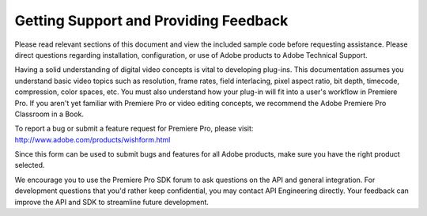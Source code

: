 .. _intro/getting-support:

Getting Support and Providing Feedback
################################################################################

Please read relevant sections of this document and view the included sample code before requesting assistance. Please direct questions regarding installation, configuration, or use of Adobe products to Adobe Technical Support.

Having a solid understanding of digital video concepts is vital to developing plug-ins. This documentation assumes you understand basic video topics such as resolution, frame rates, field interlacing, pixel aspect ratio, bit depth, timecode, compression, color spaces, etc. You must also understand how your plug-in will fit into a user's workflow in Premiere Pro. If you aren't yet familiar with Premiere Pro or video editing concepts, we recommend the Adobe Premiere Pro Classroom in a Book.

To report a bug or submit a feature request for Premiere Pro, please visit: http://www.adobe.com/products/wishform.html

Since this form can be used to submit bugs and features for all Adobe products, make sure you have the right product selected.

We encourage you to use the Premiere Pro SDK forum to ask questions on the API and general integration. For development questions that you'd rather keep confidential, you may contact API Engineering directly. Your feedback can improve the API and SDK to streamline future development.
